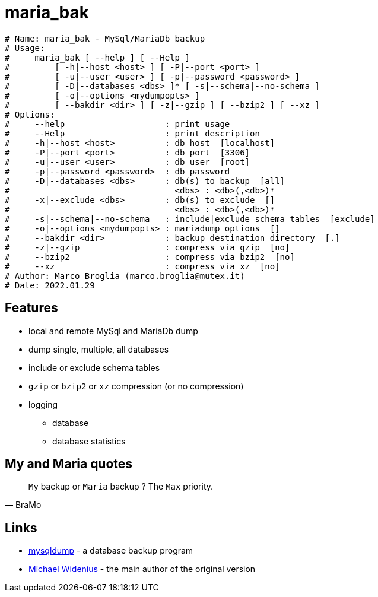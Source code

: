 = maria_bak

[source]
----
# Name: maria_bak - MySql/MariaDb backup
# Usage:
#     maria_bak [ --help ] [ --Help ]
#         [ -h|--host <host> ] [ -P|--port <port> ]
#         [ -u|--user <user> ] [ -p|--password <password> ]
#         [ -D|--databases <dbs> ]* [ -s|--schema|--no-schema ]
#         [ -o|--options <mydumpopts> ]
#         [ --bakdir <dir> ] [ -z|--gzip ] [ --bzip2 ] [ --xz ]
# Options:
#     --help                    : print usage
#     --Help                    : print description
#     -h|--host <host>          : db host  [localhost]
#     -P|--port <port>          : db port  [3306]
#     -u|--user <user>          : db user  [root]
#     -p|--password <password>  : db password
#     -D|--databases <dbs>      : db(s) to backup  [all]
#                                 <dbs> : <db>(,<db>)*
#     -x|--exclude <dbs>        : db(s) to exclude  []
#                                 <dbs> : <db>(,<db>)*
#     -s|--schema|--no-schema   : include|exclude schema tables  [exclude]
#     -o|--options <mydumpopts> : mariadump options  []
#     --bakdir <dir>            : backup destination directory  [.]
#     -z|--gzip                 : compress via gzip  [no]
#     --bzip2                   : compress via bzip2  [no]
#     --xz                      : compress via xz  [no]
# Author: Marco Broglia (marco.broglia@mutex.it)
# Date: 2022.01.29
----

== Features

* local and remote MySql and MariaDb dump
* dump single, multiple, all databases
* include or exclude schema tables
* `gzip` or `bzip2` or `xz` compression (or no compression)
* logging
- database
- database statistics

== My and Maria quotes

[quote,BraMo]
`My` backup or `Maria` backup ? The `Max` priority.

== Links

* https://mariadb.com/kb/en/mysqldump/[mysqldump] - a database backup program
* https://en.wikipedia.org/wiki/Michael_Widenius[Michael Widenius] - the main author of the original version

